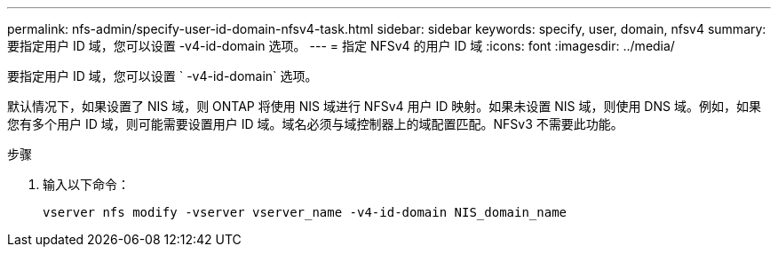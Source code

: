 ---
permalink: nfs-admin/specify-user-id-domain-nfsv4-task.html 
sidebar: sidebar 
keywords: specify, user, domain, nfsv4 
summary: 要指定用户 ID 域，您可以设置 -v4-id-domain 选项。 
---
= 指定 NFSv4 的用户 ID 域
:icons: font
:imagesdir: ../media/


[role="lead"]
要指定用户 ID 域，您可以设置 ` -v4-id-domain` 选项。

默认情况下，如果设置了 NIS 域，则 ONTAP 将使用 NIS 域进行 NFSv4 用户 ID 映射。如果未设置 NIS 域，则使用 DNS 域。例如，如果您有多个用户 ID 域，则可能需要设置用户 ID 域。域名必须与域控制器上的域配置匹配。NFSv3 不需要此功能。

.步骤
. 输入以下命令：
+
`vserver nfs modify -vserver vserver_name -v4-id-domain NIS_domain_name`


